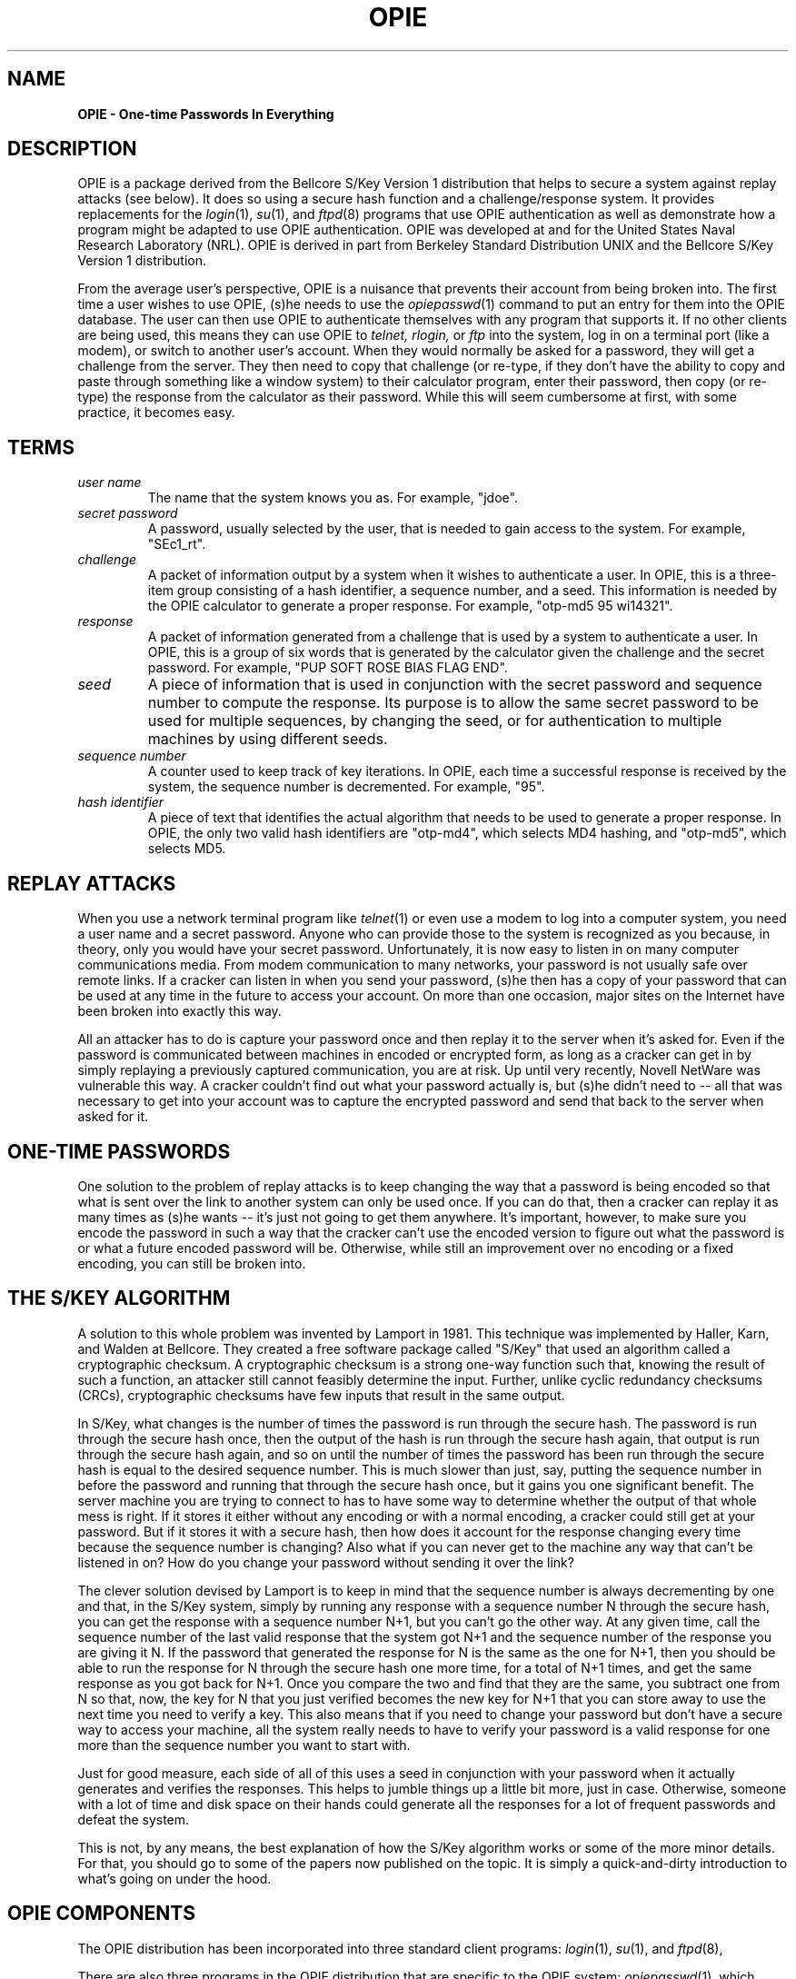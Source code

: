 .\" opie.4: Overview of the OPIE software.
.\"
.\" %%% portions-copyright-cmetz-96
.\" Portions of this software are Copyright 1996-1999 by Craig Metz, All Rights
.\" Reserved. The Inner Net License Version 2 applies to these portions of
.\" the software.
.\" You should have received a copy of the license with this software. If
.\" you didn't get a copy, you may request one from <license@inner.net>.
.\"
.\" Portions of this software are Copyright 1995 by Randall Atkinson and Dan
.\" McDonald, All Rights Reserved. All Rights under this copyright are assigned
.\" to the U.S. Naval Research Laboratory (NRL). The NRL Copyright Notice and
.\" License Agreement applies to this software.
.\"
.\"	History:
.\"
.\"	Modified by cmetz for OPIE 2.4. Spelling fixes.
.\"     Modified by cmetz for OPIE 2.2. Removed MJR DES documentation. Removed
.\"         references to the old square brackets challenge delimiters.
.\"     Modified at NRL for OPIE 2.01. Updated UNIX trademark credit.
.\"	Definition of "seed" written by Neil Haller of Bellcore
.\"	Written at NRL for OPIE 2.0.
.\"
.\"	$FreeBSD: src/contrib/opie/opie.4,v 1.8 2002/03/21 23:42:52 markm Exp $
.\"
.TH OPIE 4 "January 10, 1995"
.SH NAME
.B OPIE \- One-time Passwords In Everything
.SH DESCRIPTION
.LP
OPIE is a package derived from the Bellcore S/Key Version 1 distribution
that helps to secure a system against replay attacks (see below). It does so
using a secure hash function and a challenge/response system. It provides
replacements for the 
.IR login (1),
.IR su (1), 
and 
.IR ftpd (8) 
programs that use OPIE
authentication as well as demonstrate how a program might be adapted to use
OPIE authentication. OPIE was developed at and for the United States Naval
Research Laboratory (NRL). OPIE is derived in part from Berkeley Standard
Distribution UNIX and the Bellcore S/Key Version 1 distribution.
.LP
From the average user's perspective, OPIE is a nuisance that prevents their
account from being broken into. The first time a user wishes to use OPIE,
(s)he needs to use the 
.IR opiepasswd (1) 
command to put an entry for them into
the OPIE database. The user can then use OPIE to authenticate themselves
with any program that supports it. If no other clients are being used,
this means they can use OPIE to 
.I telnet,
.I rlogin, 
or 
.I ftp
into the system,
log in on a terminal port (like a modem), or switch to another user's
account. When they would normally be asked for a password, they will get
a challenge from the server. They then need to copy that challenge (or
re-type, if they don't have the ability to copy and paste through something
like a window system) to their calculator program, enter their password,
then copy (or re-type) the response from the calculator as their password.
While this will seem cumbersome at first, with some practice, it becomes
easy.

.SH TERMS
.TP 
.I user name
The name that the system knows you as. For example, "jdoe".
.TP
.I secret password
A password, usually selected by the user, that is needed to gain access to the 
system. For example, "SEc1_rt".
.TP
.I challenge
A packet of information output by a system when it wishes to authenticate a 
user. In OPIE, this is a three-item group consisting of a hash identifier,
a sequence number, and a seed. This 
information is needed by the OPIE calculator to generate a proper response. 
For example, "otp-md5 95 wi14321".
.TP
.I response
A packet of information generated from a challenge that is used by a system to 
authenticate a user. In OPIE, this is a group of six words that is generated by
the calculator given the challenge and the secret password. For example, 
"PUP SOFT ROSE BIAS FLAG END".
.TP
.I seed
A piece of information that is used in conjunction with the secret password
and sequence number to compute the response. Its purpose is to allow the same
secret password to be used for multiple sequences, by changing the seed, or
for authentication to multiple machines by using different seeds.
.TP
.I sequence number
A counter used to keep track of key iterations. In OPIE, each time a successful
response is received by the system, the sequence number is decremented. For 
example, "95".
.TP
.I hash identifier
A piece of text that identifies the actual algorithm that needs to be used to 
generate a proper response. In OPIE, the only two valid hash identifiers are 
"otp-md4", which selects MD4 hashing, and "otp-md5", which selects MD5.

.SH REPLAY ATTACKS
When you use a network terminal program like 
.IR telnet (1)
or even use a modem to log into a
computer system, you need a user name and a secret password. Anyone who can 
provide those to the system is recognized as you because, in theory, only you 
would have your secret password. Unfortunately, it is now easy to listen in
on many computer communications media. From modem communication to many 
networks, your password is not usually safe over remote links. If a
cracker can listen in when you send your password, (s)he then has a copy
of your password that can be used at any time in the future to access your
account. On more than one occasion, major sites on the Internet have been
broken into exactly this way. 
.LP
All an attacker has to
do is capture your password once and then replay it to the server when it's
asked for. Even if the password is communicated between machines in encoded
or encrypted form, as long as a cracker can get in by simply replaying
a previously captured communication, you are at risk. Up until very recently,
Novell NetWare was vulnerable this way. A cracker couldn't find out what your
password actually is, but (s)he didn't need to -- all that was necessary to
get into your account was to capture the encrypted password and send that
back to the server when asked for it.

.SH ONE-TIME PASSWORDS
One solution to the problem of replay attacks
is to keep changing the way that a password is being encoded so that what is
sent over the link to another system can only be used once. If you can do that,
then a cracker can replay it as many times as (s)he wants -- it's just not
going to get them anywhere. It's important, however, to make sure you encode
the password in such a way that the cracker can't use the encoded version to
figure out what the password is or what a future encoded password will be.
Otherwise, while still an improvement over no encoding or a fixed encoding,
you can still be broken into. 

.SH THE S/KEY ALGORITHM

A solution to this whole problem was invented by Lamport in 1981. This
technique was implemented by Haller, Karn, and Walden at Bellcore. They
created a free software package called "S/Key" that used an algorithm
called a cryptographic checksum. A cryptographic checksum is a strong one-way
function such that, knowing the result of such a function, an attacker still
cannot feasibly determine the input. Further, unlike cyclic redundancy
checksums (CRCs), cryptographic checksums have few inputs that result in the
same output.
.LP
In S/Key, what changes is the number of
times the password is run through the secure hash. The password is run through
the secure hash once, then the output of the hash is run through the secure
hash again, that output is run through the secure hash again, and so on until
the number of times the password has been run through the secure hash is equal 
to the desired sequence number. This is much slower than just, say, putting
the sequence number in before the password and running that through the secure
hash once, but it gains you one significant benefit. The server machine you
are trying to connect to has to have some way to determine whether the output
of that whole mess is right. If it stores it either without any encoding or
with a normal encoding, a cracker could still get at your password. But if it
stores it with a secure hash, then how does it account for the response 
changing every time because the sequence number is changing? Also what if you 
can never get to the machine any way that can't be listened in on? How do you
change your password without sending it over the link?
.LP
The clever solution
devised by Lamport is to keep in mind that the sequence number is
always decrementing by one and that, in the S/Key system, simply by running any
response with a sequence number N through the secure hash, you can get the
response with a sequence number N+1, but you can't go the other way. At any
given time, call the sequence number of the last valid response that the 
system got N+1 and the sequence number of the response you are giving it N.
If the password that generated the response for N is the same as the one for
N+1, then you should be able to run the response for N through the secure hash
one more time, for a total of N+1 times, and get the same response as you got
back for N+1. Once you compare the two and find that they are the same, you
subtract one from N so that, now, the key for N that you just verified becomes
the new key for N+1 that you can store away to use the next time you need to
verify a key. This also means that if you need to change your password but
don't have a secure way to access your machine, all the system really needs to
have to verify your password is a valid response for one more than the sequence
number you want to start with.
.LP
Just for good measure, each side of
all of this uses a seed in conjunction with your password when it actually 
generates and verifies the responses. This helps to jumble things up a little
bit more, just in case. Otherwise, someone with a lot of time and disk space
on their hands could generate all the responses for a lot of frequent passwords
and defeat the system.
.LP
This is not, by any means, the best explanation of how the S/Key algorithm
works or some of the more minor details. For that, you should go to some of
the papers now published on the topic. It is simply a quick-and-dirty
introduction to what's going on under the hood.

.SH OPIE COMPONENTS

The OPIE distribution has been incorporated into three standard client
programs:
.IR login (1), 
.IR su (1), 
and 
.IR ftpd (8),
.LP
There are also three programs in the OPIE distribution that are specific to
the OPIE system: 
.IR opiepasswd (1),
which allows a user to set and change their
OPIE password, 
.IR opieinfo (1),
which allows a user to find out what their current
sequence number and seed are, and 
.IR opiekey(1),
which is an OPIE key calculator.

.SH ADDING OPIE TO OTHER PROGRAMS

Adding OPIE authentication to programs other than the ones included as clients
in the OPIE distribution isn't very difficult. First, you will need to make
sure that the program includes <stdio.h> somewhere. Then, below the other
includes such as <stdio.h>, but before variable declarations, you need to
include <opie.h>. You need to add a variable of type "struct opie" to your
program, you need to make sure that the buffer that you use to get a password
from the user is big enough to hold OPIE_RESPONSE_MAX+1 characters, and you
need to have a buffer in which to store the challenge string that is big enough
to hold OPIE_CHALLENGE_MAX+1 characters.
.LP
When you are ready to output the challenge string and know the user's name,
you would use a call to opiechallenge. Later, to verify the response received,
you would use a call to opieverify. For example:
.sp 0

.sp 0
	#include <stdio.h>
.sp 0
		.
.sp 0
		.
.sp 0
	#include <opie.h>
.sp 0
		.
.sp 0
		.
.sp 0
	char *user_name;
.sp 0
	/* Always remember the trailing null! */
.sp 0
	char password[OPIE_RESPONSE_MAX+1];
.sp 0
		.
.sp 0
		.
.sp 0
	struct opie opiedata;
.sp 0
	char opieprompt[OPIE_CHALLENGE_MAX+1];
.sp 0
		.
.sp 0
		.
.sp 0
	opiechallenge(&opiedata, user_name, opieprompt);
.sp 0
		.
.sp 0
		.
.sp 0
	if (opieverify(&opiedata, password)) {
.sp 0
		printf("Login incorrect");
.sp 0
.SH TERMINAL SECURITY AND OPIE

When using OPIE, you need to be careful not to allow your password to be
communicated over an insecure channel where someone might be able to listen
in and capture it. OPIE can protect you against people who might get your
password from snooping on the line, but only if you make sure that the password
itself never gets sent over the line. The important thing is to always run the
OPIE calculator on whichever machine you are actually using - never on a machine
you are connected to by network or by dialup. 
.LP
You need to be careful about the
X Window System, because it changes things quite a bit. For instance, if you
run an xterm (or your favorite equivalent) on another machine and display it
on your machine, you should not run an OPIE calculator in that window. When you
type in your secret password, it still gets transmitted over the network to go
to the machine the xterm is running on. People with machines such as
X terminals that can only run the calculator over the network are in an
especially precarious position because they really have no choice. Also, with
the X Window System, as with some other window system (NeWS as an example),
it is sometimes possible for people to read your keystrokes and capture your
password even if you are running the OPIE calculator on your local machine.
You should always use the best security mechanism available on your system to
protect your X server, be it XDM-AUTHORIZATION-1, XDM-MAGIC-COOKIE-1, or host
access control. *Never* just allow any machine to connect to your server
because, by doing so, you are allowing any machine to read any of your windows
or your keystrokes without you knowing it.

.SH SEE ALSO
.BR ftpd (8)
.BR login (1),
.BR opie (4),
.BR opiekeys (5),
.BR opieaccess (5),
.BR opiekey (1),
.BR opieinfo (1),
.BR opiepasswd (1),
.sp
Lamport, L. "Password Authentication with Insecure Communication",
Communications of the ACM 24.11 (November 1981), pp. 770-772.
.sp
Haller, N. "The S/KEY One-Time Password System", Proceedings of the ISOC
Symposium on Network and Distributed System Security, February 1994, 
San Diego, CA.
.sp
Haller, N. and Atkinson, R, "On Internet Authentication", RFC-1704,
DDN Network Information Center, October 1994.
.sp
Rivest, R. "The MD5 Message Digest Algorithm", RFC-1321,
DDN Network Information Center, April 1992.
.sp
Rivest, R. "The MD4 Message Digest Algorithm", RFC-1320,
DDN Network Information Center, April 1992.

.SH AUTHOR
Bellcore's S/Key was written by Phil Karn, Neil M. Haller, and John S. Walden
of Bellcore. OPIE was created at NRL by Randall Atkinson, Dan McDonald, and
Craig Metz.

S/Key is a trademark of Bell Communications Research (Bellcore).
UNIX is a trademark of X/Open.

.SH CONTACT
OPIE is discussed on the Bellcore "S/Key Users" mailing list. To join,
send an email request to:
.sp
skey-users-request@thumper.bellcore.com
